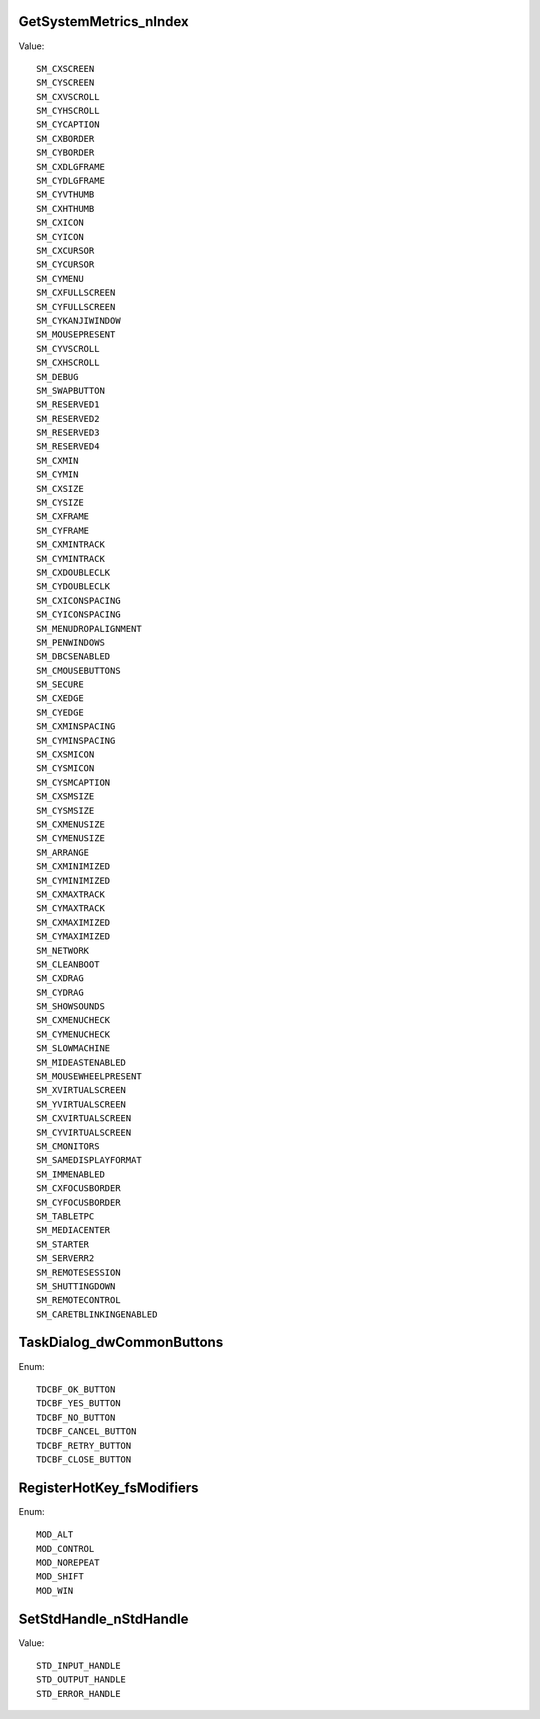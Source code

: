 GetSystemMetrics_nIndex
=======================

Value::

    SM_CXSCREEN
    SM_CYSCREEN
    SM_CXVSCROLL
    SM_CYHSCROLL
    SM_CYCAPTION
    SM_CXBORDER
    SM_CYBORDER
    SM_CXDLGFRAME
    SM_CYDLGFRAME
    SM_CYVTHUMB
    SM_CXHTHUMB
    SM_CXICON
    SM_CYICON
    SM_CXCURSOR
    SM_CYCURSOR
    SM_CYMENU
    SM_CXFULLSCREEN
    SM_CYFULLSCREEN
    SM_CYKANJIWINDOW
    SM_MOUSEPRESENT
    SM_CYVSCROLL
    SM_CXHSCROLL
    SM_DEBUG
    SM_SWAPBUTTON
    SM_RESERVED1
    SM_RESERVED2
    SM_RESERVED3
    SM_RESERVED4
    SM_CXMIN
    SM_CYMIN
    SM_CXSIZE
    SM_CYSIZE
    SM_CXFRAME
    SM_CYFRAME
    SM_CXMINTRACK
    SM_CYMINTRACK
    SM_CXDOUBLECLK
    SM_CYDOUBLECLK
    SM_CXICONSPACING
    SM_CYICONSPACING
    SM_MENUDROPALIGNMENT
    SM_PENWINDOWS
    SM_DBCSENABLED
    SM_CMOUSEBUTTONS
    SM_SECURE
    SM_CXEDGE
    SM_CYEDGE
    SM_CXMINSPACING
    SM_CYMINSPACING
    SM_CXSMICON
    SM_CYSMICON
    SM_CYSMCAPTION
    SM_CXSMSIZE
    SM_CYSMSIZE
    SM_CXMENUSIZE
    SM_CYMENUSIZE
    SM_ARRANGE
    SM_CXMINIMIZED
    SM_CYMINIMIZED
    SM_CXMAXTRACK
    SM_CYMAXTRACK
    SM_CXMAXIMIZED
    SM_CYMAXIMIZED
    SM_NETWORK
    SM_CLEANBOOT
    SM_CXDRAG
    SM_CYDRAG
    SM_SHOWSOUNDS
    SM_CXMENUCHECK
    SM_CYMENUCHECK
    SM_SLOWMACHINE
    SM_MIDEASTENABLED
    SM_MOUSEWHEELPRESENT
    SM_XVIRTUALSCREEN
    SM_YVIRTUALSCREEN
    SM_CXVIRTUALSCREEN
    SM_CYVIRTUALSCREEN
    SM_CMONITORS
    SM_SAMEDISPLAYFORMAT
    SM_IMMENABLED
    SM_CXFOCUSBORDER
    SM_CYFOCUSBORDER
    SM_TABLETPC
    SM_MEDIACENTER
    SM_STARTER
    SM_SERVERR2
    SM_REMOTESESSION
    SM_SHUTTINGDOWN
    SM_REMOTECONTROL
    SM_CARETBLINKINGENABLED


TaskDialog_dwCommonButtons
==========================

Enum::

    TDCBF_OK_BUTTON
    TDCBF_YES_BUTTON
    TDCBF_NO_BUTTON
    TDCBF_CANCEL_BUTTON
    TDCBF_RETRY_BUTTON
    TDCBF_CLOSE_BUTTON


RegisterHotKey_fsModifiers
==========================

Enum::

    MOD_ALT
    MOD_CONTROL
    MOD_NOREPEAT
    MOD_SHIFT
    MOD_WIN

SetStdHandle_nStdHandle
=======================

Value::

    STD_INPUT_HANDLE
    STD_OUTPUT_HANDLE
    STD_ERROR_HANDLE
